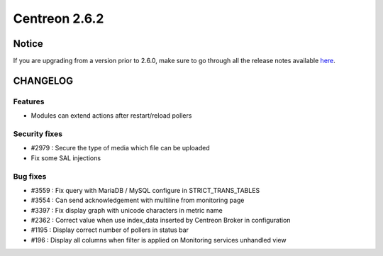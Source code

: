 ==============
Centreon 2.6.2
==============


******
Notice
******
If you are upgrading from a version prior to 2.6.0, make sure to go through all the release notes available
`here <http://documentation.centreon.com/docs/centreon/en/latest/release_notes/index.html>`_.


*********
CHANGELOG
*********

Features
========

- Modules can extend actions after restart/reload pollers

Security fixes
==============

- #2979 : Secure the type of media which file can be uploaded
- Fix some SAL injections

Bug fixes
=========

- #3559 : Fix query with MariaDB / MySQL configure in STRICT_TRANS_TABLES
- #3554 : Can send acknowledgement with multiline from monitoring page
- #3397 : Fix display graph with unicode characters in metric name
- #2362 : Correct value when use index_data inserted by Centreon Broker in configuration
- #1195 : Display correct number of pollers in status bar
- #196 : Display all columns when filter is applied on Monitoring services unhandled view
